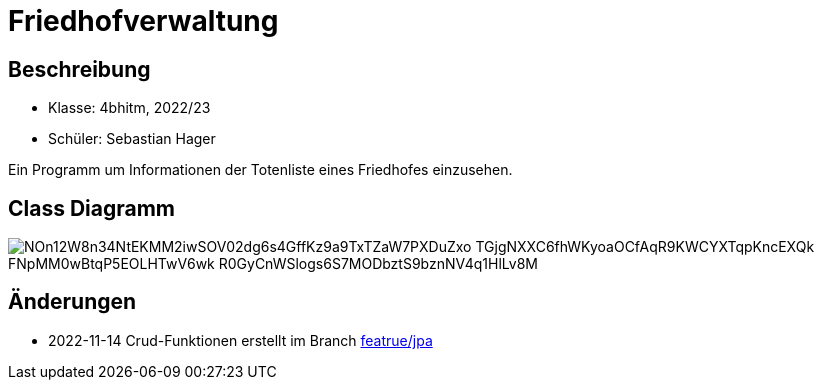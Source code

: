 = Friedhofverwaltung

== Beschreibung

* Klasse: 4bhitm, 2022/23
* Schüler: Sebastian Hager

Ein Programm um Informationen der Totenliste eines Friedhofes einzusehen.

== Class Diagramm

image::https://www.plantuml.com/plantuml/png/NOn12W8n34NtEKMM2iwSOV02dg6s4GffKz9a9TxTZaW7PXDuZxo_TGjgNXXC6fhWKyoaOCfAqR9KWCYXTqpKncEXQk_FNpMM0wBtqP5EOLHTwV6wk-R0GyCnWSlogs6S7MODbztS9bznNV4q1HlLv8M_[]

== Änderungen

* 2022-11-14 Crud-Funktionen erstellt im Branch https://github.com/2223-4bhitm-sew/01-microproject-Sebastian-hgr/tree/feature/jpa[featrue/jpa]
